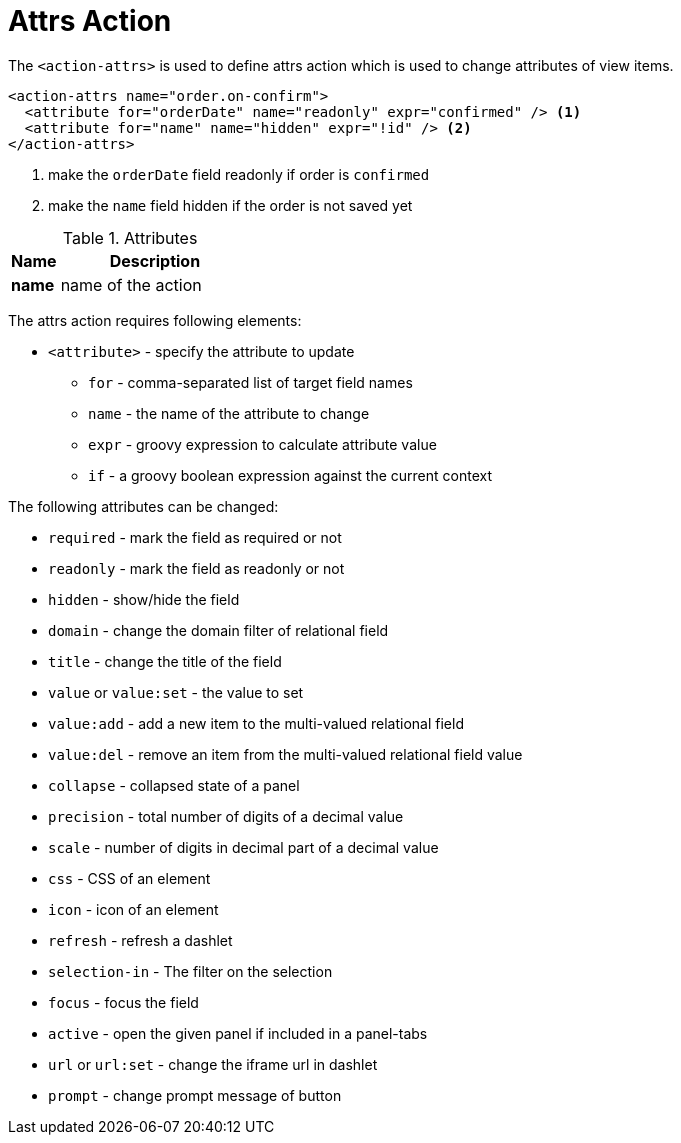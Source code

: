 = Attrs Action
:toc:
:toc-title:

The `<action-attrs>` is used to define attrs action which is used to change
attributes of view items.

[source,xml]
----
<action-attrs name="order.on-confirm">
  <attribute for="orderDate" name="readonly" expr="confirmed" /> <1>
  <attribute for="name" name="hidden" expr="!id" /> <2>
</action-attrs>
----
<1> make the `orderDate` field readonly if order is `confirmed`
<2> make the `name` field hidden if the order is not saved yet

[cols="2,8"]
.Attributes
|===
| Name | Description

| *name* | name of the action
|===

The attrs action requires following elements:

* `<attribute>` - specify the attribute to update
** `for` - comma-separated list of target field names
** `name` - the name of the attribute to change
** `expr` - groovy expression to calculate attribute value
** `if` - a groovy boolean expression against the current context

The following attributes can be changed:

* `required` - mark the field as required or not
* `readonly` - mark the field as readonly or not
* `hidden` - show/hide the field
* `domain` - change the domain filter of relational field
* `title` - change the title of the field
* `value` or `value:set` - the value to set
* `value:add` - add a new item to the multi-valued relational field
* `value:del` - remove an item from the multi-valued relational field value
* `collapse` - collapsed state of a panel
* `precision` - total number of digits of a decimal value
* `scale` - number of digits in decimal part of a decimal value
* `css` - CSS of an element
* `icon` - icon of an element
* `refresh` - refresh a dashlet
* `selection-in` - The filter on the selection
* `focus` - focus the field
* `active` - open the given panel if included in a panel-tabs
* `url` or `url:set` - change the iframe url in dashlet
* `prompt` - change prompt message of button

